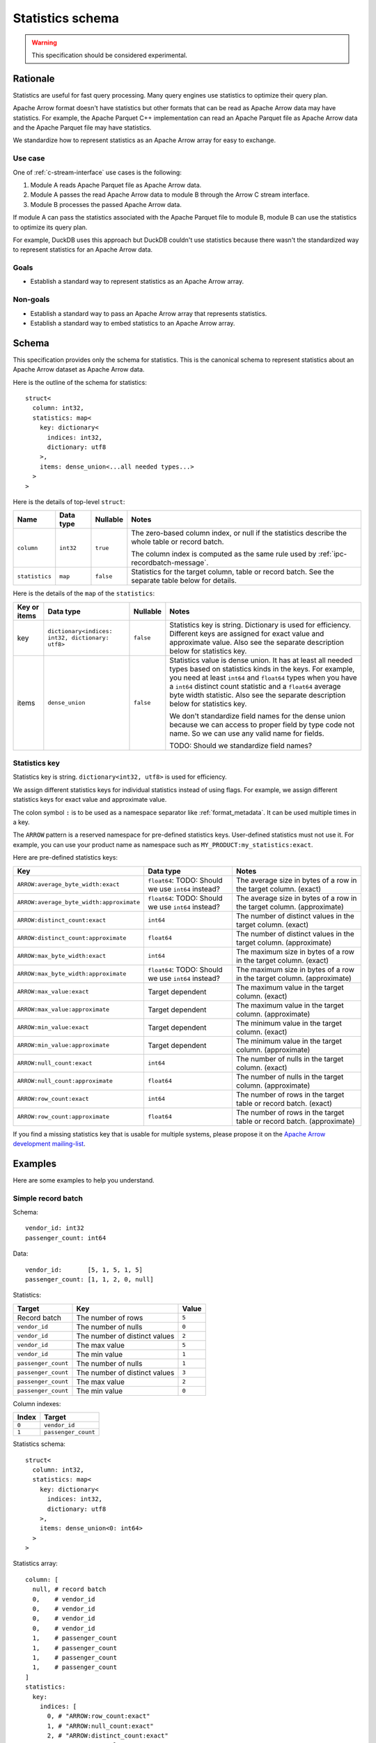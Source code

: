 .. Licensed to the Apache Software Foundation (ASF) under one
.. or more contributor license agreements.  See the NOTICE file
.. distributed with this work for additional information
.. regarding copyright ownership.  The ASF licenses this file
.. to you under the Apache License, Version 2.0 (the
.. "License"); you may not use this file except in compliance
.. with the License.  You may obtain a copy of the License at

..   http://www.apache.org/licenses/LICENSE-2.0

.. Unless required by applicable law or agreed to in writing,
.. software distributed under the License is distributed on an
.. "AS IS" BASIS, WITHOUT WARRANTIES OR CONDITIONS OF ANY
.. KIND, either express or implied.  See the License for the
.. specific language governing permissions and limitations
.. under the License.

.. _statistics-schema:

=================
Statistics schema
=================

.. warning:: This specification should be considered experimental.

Rationale
=========

Statistics are useful for fast query processing. Many query engines
use statistics to optimize their query plan.

Apache Arrow format doesn't have statistics but other formats that can
be read as Apache Arrow data may have statistics. For example, the
Apache Parquet C++ implementation can read an Apache Parquet file as
Apache Arrow data and the Apache Parquet file may have statistics.

We standardize how to represent statistics as an Apache Arrow array
for easy to exchange.

Use case
--------

One of :ref:`c-stream-interface` use cases is the following:

1. Module A reads Apache Parquet file as Apache Arrow data.
2. Module A passes the read Apache Arrow data to module B through the
   Arrow C stream interface.
3. Module B processes the passed Apache Arrow data.

If module A can pass the statistics associated with the Apache Parquet
file to module B, module B can use the statistics to optimize its
query plan.

For example, DuckDB uses this approach but DuckDB couldn't use
statistics because there wasn't the standardized way to represent
statistics for an Apache Arrow data.

.. seealso::

   `duckdb::ArrowTableFunction::ArrowScanBind() in DuckDB 1.1.3
   <https://github.com/duckdb/duckdb/blob/v1.1.3/src/function/table/arrow.cpp#L373-L403>`_

Goals
-----

* Establish a standard way to represent statistics as an Apache Arrow
  array.

Non-goals
---------

* Establish a standard way to pass an Apache Arrow array that
  represents statistics.
* Establish a standard way to embed statistics to an Apache Arrow
  array.

Schema
======

This specification provides only the schema for statistics. This is
the canonical schema to represent statistics about an Apache Arrow
dataset as Apache Arrow data.

Here is the outline of the schema for statistics::

    struct<
      column: int32,
      statistics: map<
        key: dictionary<
          indices: int32,
          dictionary: utf8
        >,
        items: dense_union<...all needed types...>
      >
    >

Here is the details of top-level ``struct``:

.. list-table::
   :header-rows: 1

   * - Name
     - Data type
     - Nullable
     - Notes
   * - ``column``
     - ``int32``
     - ``true``
     - The zero-based column index, or null if the statistics
       describe the whole table or record batch.

       The column index is computed as the same rule used by
       :ref:`ipc-recordbatch-message`.
   * - ``statistics``
     - ``map``
     - ``false``
     - Statistics for the target column, table or record batch. See
       the separate table below for details.

Here is the details of the ``map`` of the ``statistics``:

.. list-table::
   :header-rows: 1

   * - Key or items
     - Data type
     - Nullable
     - Notes
   * - key
     - ``dictionary<indices: int32, dictionary: utf8>``
     - ``false``
     - Statistics key is string. Dictionary is used for
       efficiency. Different keys are assigned for exact value and
       approximate value. Also see the separate description below for
       statistics key.
   * - items
     - ``dense_union``
     - ``false``
     - Statistics value is dense union. It has at least all needed
       types based on statistics kinds in the keys. For example, you
       need at least ``int64`` and ``float64`` types when you have a
       ``int64`` distinct count statistic and a ``float64`` average
       byte width statistic. Also see the separate description below
       for statistics key.

       We don't standardize field names for the dense union because we
       can access to proper field by type code not name. So we can use
       any valid name for fields.

       TODO: Should we standardize field names?

.. _statistics-schema-key:

Statistics key
--------------

Statistics key is string. ``dictionary<int32, utf8>`` is used for
efficiency.

We assign different statistics keys for individual statistics instead
of using flags. For example, we assign different statistics keys for
exact value and approximate value.

The colon symbol ``:`` is to be used as a namespace separator like
:ref:`format_metadata`. It can be used multiple times in a key.

The ``ARROW`` pattern is a reserved namespace for pre-defined
statistics keys. User-defined statistics must not use it.
For example, you can use your product name as namespace
such as ``MY_PRODUCT:my_statistics:exact``.

Here are pre-defined statistics keys:

.. list-table::
   :header-rows: 1

   * - Key
     - Data type
     - Notes
   * - ``ARROW:average_byte_width:exact``
     - ``float64``: TODO: Should we use ``int64`` instead?
     - The average size in bytes of a row in the target
       column. (exact)
   * - ``ARROW:average_byte_width:approximate``
     - ``float64``: TODO: Should we use ``int64`` instead?
     - The average size in bytes of a row in the target
       column. (approximate)
   * - ``ARROW:distinct_count:exact``
     - ``int64``
     - The number of distinct values in the target column. (exact)
   * - ``ARROW:distinct_count:approximate``
     - ``float64``
     - The number of distinct values in the target
       column. (approximate)
   * - ``ARROW:max_byte_width:exact``
     - ``int64``
     - The maximum size in bytes of a row in the target
       column. (exact)
   * - ``ARROW:max_byte_width:approximate``
     - ``float64``: TODO: Should we use ``int64`` instead?
     - The maximum size in bytes of a row in the target
       column. (approximate)
   * - ``ARROW:max_value:exact``
     - Target dependent
     - The maximum value in the target column. (exact)
   * - ``ARROW:max_value:approximate``
     - Target dependent
     - The maximum value in the target column. (approximate)
   * - ``ARROW:min_value:exact``
     - Target dependent
     - The minimum value in the target column. (exact)
   * - ``ARROW:min_value:approximate``
     - Target dependent
     - The minimum value in the target column. (approximate)
   * - ``ARROW:null_count:exact``
     - ``int64``
     - The number of nulls in the target column. (exact)
   * - ``ARROW:null_count:approximate``
     - ``float64``
     - The number of nulls in the target column. (approximate)
   * - ``ARROW:row_count:exact``
     - ``int64``
     - The number of rows in the target table or record batch. (exact)
   * - ``ARROW:row_count:approximate``
     - ``float64``
     - The number of rows in the target table or record
       batch. (approximate)

If you find a missing statistics key that is usable for multiple
systems, please propose it on the `Apache Arrow development
mailing-list <https://arrow.apache.org/community/>`__.

.. _statistics-schema-examples:

Examples
========

Here are some examples to help you understand.

Simple record batch
-------------------

Schema::

    vendor_id: int32
    passenger_count: int64

Data::

    vendor_id:       [5, 1, 5, 1, 5]
    passenger_count: [1, 1, 2, 0, null]

Statistics:

.. list-table::
   :header-rows: 1

   * - Target
     - Key
     - Value
   * - Record batch
     - The number of rows
     - ``5``
   * - ``vendor_id``
     - The number of nulls
     - ``0``
   * - ``vendor_id``
     - The number of distinct values
     - ``2``
   * - ``vendor_id``
     - The max value
     - ``5``
   * - ``vendor_id``
     - The min value
     - ``1``
   * - ``passenger_count``
     - The number of nulls
     - ``1``
   * - ``passenger_count``
     - The number of distinct values
     - ``3``
   * - ``passenger_count``
     - The max value
     - ``2``
   * - ``passenger_count``
     - The min value
     - ``0``

Column indexes:

.. list-table::
   :header-rows: 1

   * - Index
     - Target
   * - ``0``
     - ``vendor_id``
   * - ``1``
     - ``passenger_count``

Statistics schema::

    struct<
      column: int32,
      statistics: map<
        key: dictionary<
          indices: int32,
          dictionary: utf8
        >,
        items: dense_union<0: int64>
      >
    >

Statistics array::

    column: [
      null, # record batch
      0,    # vendor_id
      0,    # vendor_id
      0,    # vendor_id
      0,    # vendor_id
      1,    # passenger_count
      1,    # passenger_count
      1,    # passenger_count
      1,    # passenger_count
    ]
    statistics:
      key:
        indices: [
          0, # "ARROW:row_count:exact"
          1, # "ARROW:null_count:exact"
          2, # "ARROW:distinct_count:exact"
          3, # "ARROW:max_value:exact"
          4, # "ARROW:min_value:exact"
          1, # "ARROW:null_count:exact"
          2, # "ARROW:distinct_count:exact"
          3, # "ARROW:max_value:exact"
          4, # "ARROW:min_value:exact"
        ]
        dictionary: [
          "ARROW:row_count:exact",
          "ARROW:null_count:exact",
          "ARROW:distinct_count:exact",
          "ARROW:max_value:exact",
          "ARROW:min_value:exact",
        ],
      items:
        children:
          0: [ # int64
            5, # record batch: "ARROW:row_count:exact"
            0, # vendor_id: "ARROW:null_count:exact"
            2, # vendor_id: "ARROW:distinct_count:exact"
            5, # vendor_id: "ARROW:max_value:exact"
            1, # vendor_id: "ARROW:min_value:exact"
            1, # passenger_count: "ARROW:null_count:exact"
            3, # passenger_count: "ARROW:distinct_count:exact"
            2, # passenger_count: "ARROW:max_value:exact"
            0, # passenger_count: "ARROW:min_value:exact"
          ]
        types: [ # all values are int64
          0,
          0,
          0,
          0,
          0,
          0,
          0,
          0,
          0,
        ]
        offsets: [
          0,
          1,
          2,
          3,
          4,
          5,
          6,
          7,
          8,
        ]

Complex record batch
--------------------

This uses nested types.

Schema::

    col1: struct<a: int32, b: list<item: int64>, c: float64>
    col2: utf8

Data::

    col1: [
            {a: 1, b: [20, 30, 40], c: 2.9},
            {a: 2, b: null,         c: -2.9},
            {a: 3, b: [99],         c: null},
          ]
    col2: ["x", null, "z"]

Statistics:

.. list-table::
   :header-rows: 1

   * - Target
     - Key
     - Value
   * - Record batch
     - The number of rows
     - ``3``
   * - ``col1``
     - The number of nulls
     - ``0``
   * - ``col1.a``
     - The number of nulls
     - ``0``
   * - ``col1.a``
     - The number of distinct values
     - ``3``
   * - ``col1.a``
     - The approximate max value
     - ``5``
   * - ``col1.a``
     - The approximate min value
     - ``0``
   * - ``col1.b``
     - The number of nulls
     - ``1``
   * - ``col1.b.item``
     - The max value
     - ``99``
   * - ``col1.b.item``
     - The min value
     - ``20``
   * - ``col1.c``
     - The number of nulls
     - ``1``
   * - ``col1.c``
     - The approximate max value
     - ``3.0``
   * - ``col1.c``
     - The approximate min value
     - ``-3.0``
   * - ``col2``
     - The number of nulls
     - ``1``
   * - ``col2``
     - The number of distinct values
     - ``2``

Column indexes:

.. list-table::
   :header-rows: 1

   * - Index
     - Target
   * - ``0``
     - ``col1``
   * - ``1``
     - ``col1.a``
   * - ``2``
     - ``col1.b``
   * - ``3``
     - ``col1.b.item``
   * - ``4``
     - ``col1.c``
   * - ``5``
     - ``col2``

See also :ref:`ipc-recordbatch-message` how to compute column indexes.

Statistics schema::

    struct<
      column: int32,
      statistics: map<
        key: dictionary<
          indices: int32,
          dictionary: utf8
        >,
        items: dense_union<
          # For the number of rows, the number of nulls and so on
          0: int64,
          # For the max/min values of col1.c.
          1: float64
        >
      >
    >

Statistics array::

    column: [
      null, # record batch
      0,    # col1
      1,    # col1.a
      1,    # col1.a
      1,    # col1.a
      1,    # col1.a
      2,    # col1.b
      3,    # col1.b.item
      3,    # col1.b.item
      4,    # col1.c
      4,    # col1.c
      4,    # col1.c
      5,    # col2
      5,    # col2
    ]
    statistics:
      key:
        indices: [
          0, # "ARROW:row_count:exact"
          1, # "ARROW:null_count:exact"
          1, # "ARROW:null_count:exact"
          2, # "ARROW:distinct_count:exact"
          3, # "ARROW:max_value:approximate"
          4, # "ARROW:min_value:approximate"
          1, # "ARROW:null_count:exact"
          5, # "ARROW:max_value:exact"
          6, # "ARROW:min_value:exact"
          1, # "ARROW:null_count:exact"
          3, # "ARROW:max_value:approximate"
          4, # "ARROW:min_value:approximate"
          1, # "ARROW:null_count:exact"
          2, # "ARROW:distinct_count:exact"
        ]
        dictionary: [
          "ARROW:row_count:exact",
          "ARROW:null_count:exact",
          "ARROW:distinct_count:exact",
          "ARROW:max_value:approximate",
          "ARROW:min_value:approximate",
          "ARROW:max_value:exact",
          "ARROW:min_value:exact",
        ],
      items:
        children:
          0: [ # int64
            3,    # record batch: "ARROW:row_count:exact"
            0,    # col1: "ARROW:null_count:exact"
            0,    # col1.a: "ARROW:null_count:exact"
            3,    # col1.a: "ARROW:distinct_count:exact"
            5,    # col1.a: "ARROW:max_value:approximate"
            0,    # col1.a: "ARROW:min_value:approximate"
            1,    # col1.b: "ARROW:null_count:exact"
            99,   # col1.b.item: "ARROW:max_value:exact"
            20,   # col1.b.item: "ARROW:min_value:exact"
            1,    # col1.c: "ARROW:null_count:exact"
            1,    # col2: "ARROW:null_count:exact"
            2,    # col2: "ARROW:distinct_count:exact"
          ]
          1: [ # float64
            3.0,  # col1.c: "ARROW:max_value:approximate"
            -3.0, # col1.c: "ARROW:min_value:approximate"
          ]
        types: [
          0, # int64: record batch: "ARROW:row_count:exact"
          0, # int64: col1: "ARROW:null_count:exact"
          0, # int64: col1.a: "ARROW:null_count:exact"
          0, # int64: col1.a: "ARROW:distinct_count:exact"
          0, # int64: col1.a: "ARROW:max_value:approximate"
          0, # int64: col1.a: "ARROW:min_value:approximate"
          0, # int64: col1.b: "ARROW:null_count:exact"
          0, # int64: col1.b.item: "ARROW:max_value:exact"
          0, # int64: col1.b.item: "ARROW:min_value:exact"
          0, # int64: col1.c: "ARROW:null_count:exact"
          1, # float64: col1.c: "ARROW:max_value:approximate"
          1, # float64: col1.c: "ARROW:min_value:approximate"
          0, # int64: col2: "ARROW:null_count:exact"
          0, # int64: col2: "ARROW:distinct_count:exact"
        ]
        offsets: [
          0,  # int64: record batch: "ARROW:row_count:exact"
          1,  # int64: col1: "ARROW:null_count:exact"
          2,  # int64: col1.a: "ARROW:null_count:exact"
          3,  # int64: col1.a: "ARROW:distinct_count:exact"
          4,  # int64: col1.a: "ARROW:max_value:approximate"
          5,  # int64: col1.a: "ARROW:min_value:approximate"
          6,  # int64: col1.b: "ARROW:null_count:exact"
          7,  # int64: col1.b.item: "ARROW:max_value:exact"
          8,  # int64: col1.b.item: "ARROW:min_value:exact"
          9, # int64: col1.c: "ARROW:null_count:exact"
          0,  # float64: col1.c: "ARROW:max_value:approximate"
          1,  # float64: col1.c: "ARROW:min_value:approximate"
          10, # int64: col2: "ARROW:null_count:exact"
          11, # int64: col2: "ARROW:distinct_count:exact"
        ]


Simple array
------------

TODO

Complex array
-------------

TODO: It uses nested type.
